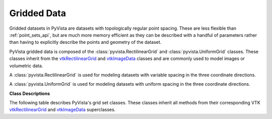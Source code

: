 .. jupyter-execute::
   :hide-code:

   # jupyterlab boiler plate setup
   import pyvista
   pyvista.set_plot_theme('document')
   pyvista.set_jupyter_backend('pythreejs')
   pyvista.global_theme.window_size = [600, 400]
   pyvista.global_theme.axes.show = False
   pyvista.global_theme.anti_aliasing = 'fxaa'
   pyvista.global_theme.show_scalar_bar = False


Gridded Data
============

Gridded datasets in PyVista are datasets with topologically regular
point spacing.  These are less flexible than :ref:`point_sets_api`,
but are much more memory efficient as they can be described with a
handful of parameters rather than having to explicitly describe the
points and geometry of the dataset.

PyVista gridded data is composed of the
:class:`pyvista.RectilinearGrid` and :class:`pyvista.UniformGrid`
classes.  These classes inherit from the `vtkRectilinearGrid`_ and
`vtkImageData`_ classes and are commonly used to model images or
volumetric data.

A :class:`pyvista.RectilinearGrid` is used for modeling datasets with
variable spacing in the three coordinate directions.

.. jupyter-execute::
   :hide-code:
   :stderr:

   from pyvista import demos
   demos.plot_datasets('RectilinearGrid')


A :class:`pyvista.UniformGrid` is used for modeling datasets with
uniform spacing in the three coordinate directions.

.. jupyter-execute::
   :hide-code:
   :stderr:

   from pyvista import demos
   demos.plot_datasets('UniformGrid')


**Class Descriptions**

The following table describes PyVista's grid set classes.  These
classes inherit all methods from their corresponding VTK
`vtkRectilinearGrid`_ and `vtkImageData`_ superclasses.

.. autosummary::
   :toctree: _autosummary

   pyvista.RectilinearGrid
   pyvista.UniformGrid

.. _vtkRectilinearGrid: https://www.vtk.org/doc/nightly/html/classvtkRectilinearGrid.html
.. _vtkImageData: https://www.vtk.org/doc/nightly/html/classvtkImageData.html
